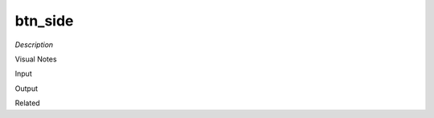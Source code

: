 .. blocks here's info about blocks

btn_side
================


*Description*

 

Visual Notes

Input

Output

Related
